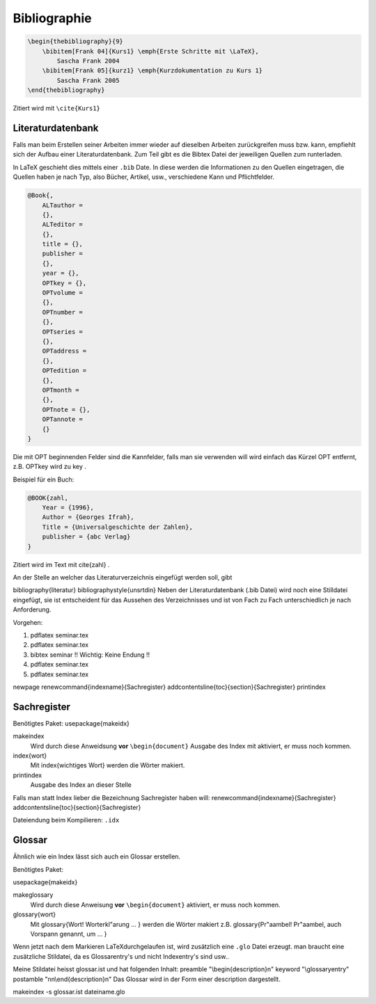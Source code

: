 
Bibliographie
=============

.. code-block:: tex

    \begin{thebibliography}{9}
        \bibitem[Frank 04]{Kurs1} \emph{Erste Schritte mit \LaTeX},
            Sascha Frank 2004
        \bibitem[Frank 05]{kurz1} \emph{Kurzdokumentation zu Kurs 1}
            Sascha Frank 2005
    \end{thebibliography}


Zitiert wird mit ``\cite{Kurs1}``

Literaturdatenbank
------------------

Falls man beim Erstellen seiner Arbeiten immer wieder auf dieselben Arbeiten
zurückgreifen muss bzw. kann, empfiehlt sich der Aufbau einer
Literaturdatenbank. Zum Teil gibt es die Bibtex Datei der jeweiligen Quellen zum
runterladen.

In LaTeX geschieht dies mittels einer ``.bib`` Date. In diese werden die
Informationen zu den Quellen eingetragen, die Quellen haben je nach Typ, also
Bücher, Artikel, usw., verschiedene Kann und Pflichtfelder.

.. code-block:: tex

    @Book{,
        ALTauthor =
        {},
        ALTeditor =
        {},
        title = {},
        publisher =
        {},
        year = {},
        OPTkey = {},
        OPTvolume =
        {},
        OPTnumber =
        {},
        OPTseries =
        {},
        OPTaddress =
        {},
        OPTedition =
        {},
        OPTmonth =
        {},
        OPTnote = {},
        OPTannote =
        {}
    }

Die mit OPT beginnenden Felder sind die Kannfelder, falls man sie verwenden will
wird einfach das Kürzel OPT entfernt, z.B. OPTkey wird zu key .

Beispiel für ein Buch:

.. code-block:: tex

    @BOOK{zahl,
        Year = {1996},
        Author = {Georges Ifrah},
        Title = {Universalgeschichte der Zahlen},
        publisher = {abc Verlag}
    }

Zitiert wird im Text mit \cite{zahl} .

An der Stelle an welcher das Literaturverzeichnis eingefügt werden soll, gibt

\bibliography{literatur}
\bibliographystyle{unsrtdin}
Neben der Literaturdatenbank (.bib Datei) wird noch eine Stilldatei eingefügt,
sie ist entscheident für das Aussehen des Verzeichnisses und ist von Fach
zu Fach unterschiedlich je nach Anforderung.

Vorgehen:

1. pdflatex seminar.tex
2. pdflatex seminar.tex
3. bibtex seminar !! Wichtig: Keine Endung !!
4. pdflatex seminar.tex
5. pdflatex seminar.tex

\newpage
\renewcommand{\indexname}{Sachregister}
\addcontentsline{toc}{section}{Sachregister}
\printindex

Sachregister
------------

Benötigtes Paket:
\usepackage{makeidx}

\makeindex
    Wird durch diese Anweidsung **vor** ``\begin{document}``
    Ausgabe des Index mit aktiviert, er muss noch kommen.

\index{wort}
    Mit \index{wichtiges Wort} werden die Wörter makiert.

\printindex
    Ausgabe des Index an dieser Stelle


Falls man statt Index lieber die Bezeichnung Sachregister haben will:
\renewcommand{\indexname}{Sachregister}
\addcontentsline{toc}{section}{Sachregister}

Dateiendung beim Kompilieren: ``.idx``

Glossar
-------

Ähnlich wie ein Index lässt sich auch ein Glossar erstellen.

Benötigtes Paket:

\usepackage{makeidx}

\makeglossary
    Wird durch diese Anweisung **vor** ``\begin{document}`` aktiviert, er muss
    noch kommen.

\glossary{wort}
    Mit \glossary{Wort! Worterkl\"arung ... } werden die Wörter makiert z.B.
    \glossary{Pr\"aambel! Pr\"aambel, auch Vorspann genannt, um ... }

Wenn jetzt nach dem Markieren LaTeXdurchgelaufen ist, wird zusätzlich eine
``.glo`` Datei erzeugt. man braucht eine zusätzliche Stildatei, da es
Glossarentry's und nicht Indexentry's sind usw..

Meine Stildatei heisst glossar.ist und hat folgenden Inhalt:
preamble "\\begin{description}\n"
keyword "\\glossaryentry"
postamble "\n\n\\end{description}\n"
Das Glossar wird in der Form einer description dargestellt.

makeindex -s glossar.ist dateiname.glo

